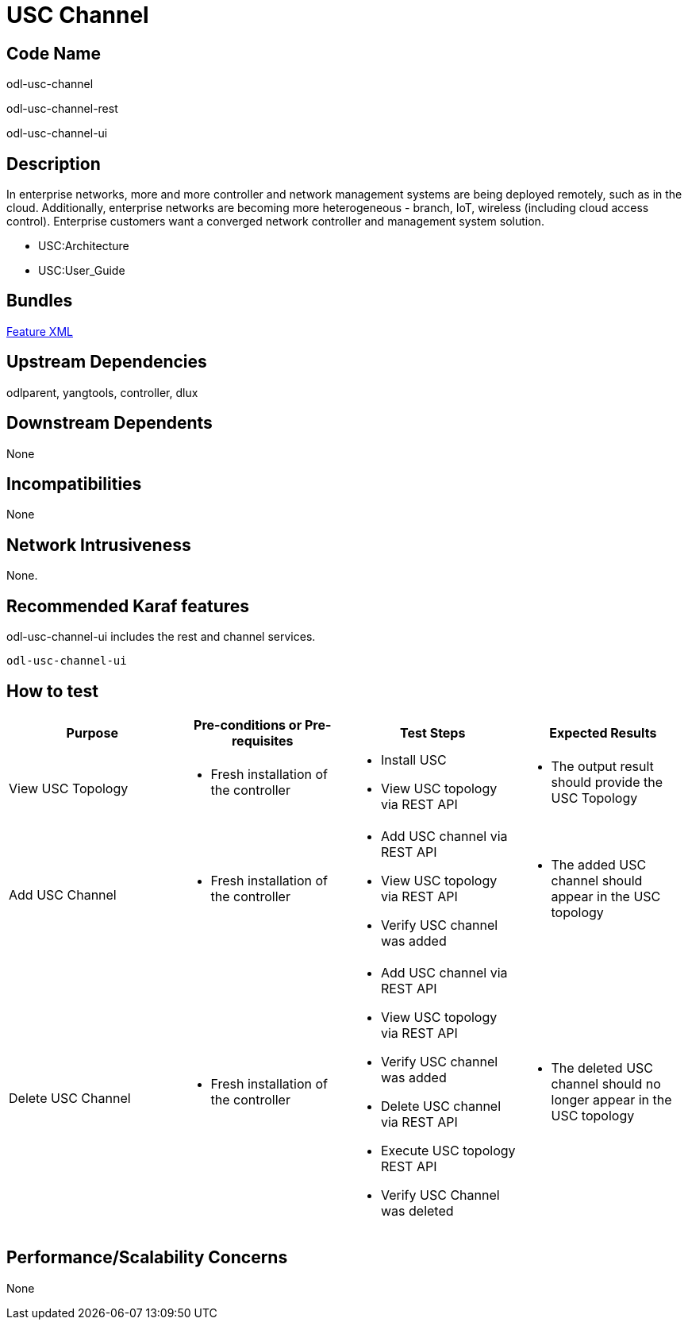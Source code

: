 [[usc-channel]]
= USC Channel

[[code-name]]
== Code Name

odl-usc-channel

odl-usc-channel-rest

odl-usc-channel-ui

[[description]]
== Description

In enterprise networks, more and more controller and network management
systems are being deployed remotely, such as in the cloud. Additionally,
enterprise networks are becoming more heterogeneous - branch, IoT,
wireless (including cloud access control). Enterprise customers want a
converged network controller and management system solution.

* USC:Architecture

* USC:User_Guide

[[bundles]]
== Bundles

https://git.opendaylight.org/gerrit/gitweb?p=usc.git;a=blob;f=usc-features/src/main/features/features.xml[Feature
XML]

[[upstream-dependencies]]
== Upstream Dependencies

odlparent, yangtools, controller, dlux

[[downstream-dependents]]
== Downstream Dependents

None

[[incompatibilities]]
== Incompatibilities

None

[[network-intrusiveness]]
== Network Intrusiveness

None.

[[recommended-karaf-features]]
== Recommended Karaf features

odl-usc-channel-ui includes the rest and channel services.

------------------
odl-usc-channel-ui
------------------

[[how-to-test]]
== How to test

[cols=",,,",options="header",]
|=======================================================================
|Purpose |Pre-conditions or Pre-requisites |Test Steps |Expected Results
|View USC Topology a|
* Fresh installation of the controller

 a|
* Install USC
* View USC topology via REST API

 a|
* The output result should provide the USC Topology

|Add USC Channel a|
* Fresh installation of the controller

 a|
* Add USC channel via REST API
* View USC topology via REST API
* Verify USC channel was added

 a|
* The added USC channel should appear in the USC topology

|Delete USC Channel a|
* Fresh installation of the controller

 a|
* Add USC channel via REST API
* View USC topology via REST API
* Verify USC channel was added
* Delete USC channel via REST API
* Execute USC topology REST API
* Verify USC Channel was deleted

 a|
* The deleted USC channel should no longer appear in the USC topology

|=======================================================================

[[performancescalability-concerns]]
== Performance/Scalability Concerns

None
